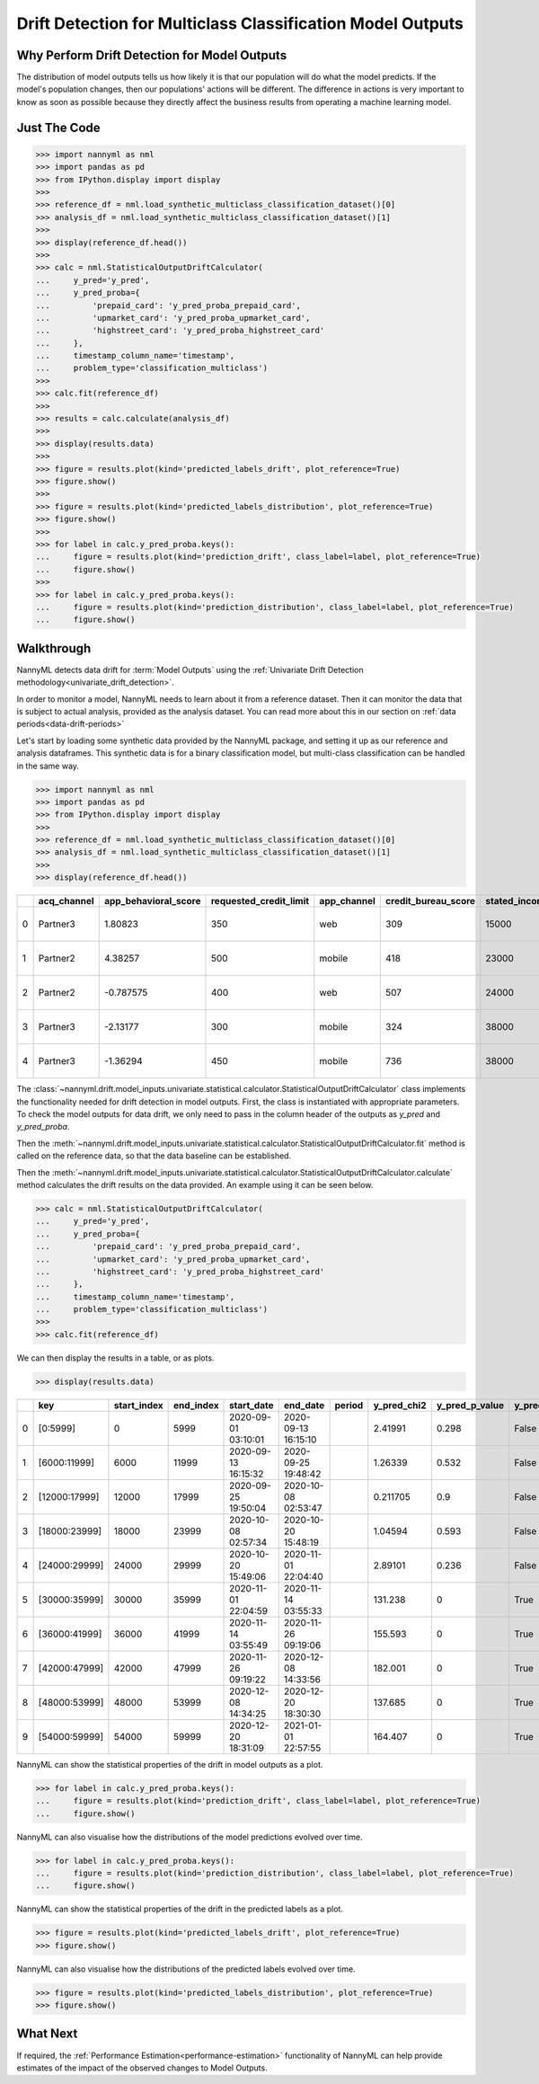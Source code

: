 .. _drift_detection_for_multiclass_classification_model_outputs:

============================================================
Drift Detection for Multiclass Classification  Model Outputs
============================================================

Why Perform Drift Detection for Model Outputs
---------------------------------------------

The distribution of model outputs tells us how likely it is that our population
will do what the model predicts. If the model's
population changes, then our populations' actions will be different.
The difference in actions is very important to know as soon as possible because
they directly affect the business results from operating a machine learning model.


Just The Code
------------------------------------

.. code-block:: python

    >>> import nannyml as nml
    >>> import pandas as pd
    >>> from IPython.display import display
    >>>
    >>> reference_df = nml.load_synthetic_multiclass_classification_dataset()[0]
    >>> analysis_df = nml.load_synthetic_multiclass_classification_dataset()[1]
    >>>
    >>> display(reference_df.head())
    >>>
    >>> calc = nml.StatisticalOutputDriftCalculator(
    ...     y_pred='y_pred',
    ...     y_pred_proba={
    ...         'prepaid_card': 'y_pred_proba_prepaid_card',
    ...         'upmarket_card': 'y_pred_proba_upmarket_card',
    ...         'highstreet_card': 'y_pred_proba_highstreet_card'
    ...     },
    ...     timestamp_column_name='timestamp',
    ...     problem_type='classification_multiclass')
    >>>
    >>> calc.fit(reference_df)
    >>>
    >>> results = calc.calculate(analysis_df)
    >>>
    >>> display(results.data)
    >>>
    >>> figure = results.plot(kind='predicted_labels_drift', plot_reference=True)
    >>> figure.show()
    >>>
    >>> figure = results.plot(kind='predicted_labels_distribution', plot_reference=True)
    >>> figure.show()
    >>>
    >>> for label in calc.y_pred_proba.keys():
    ...     figure = results.plot(kind='prediction_drift', class_label=label, plot_reference=True)
    ...     figure.show()
    >>>
    >>> for label in calc.y_pred_proba.keys():
    ...     figure = results.plot(kind='prediction_distribution', class_label=label, plot_reference=True)
    ...     figure.show()

Walkthrough
------------------------------------------------

NannyML detects data drift for :term:`Model Outputs` using the
:ref:`Univariate Drift Detection methodology<univariate_drift_detection>`.

In order to monitor a model, NannyML needs to learn about it from a reference dataset. Then it can monitor the data that is subject to actual analysis, provided as the analysis dataset.
You can read more about this in our section on :ref:`data periods<data-drift-periods>`

Let's start by loading some synthetic data provided by the NannyML package, and setting it up as our reference and analysis dataframes. This synthetic data is for a binary classification model, but multi-class classification can be handled in the same way.

.. code-block:: python

    >>> import nannyml as nml
    >>> import pandas as pd
    >>> from IPython.display import display
    >>>
    >>> reference_df = nml.load_synthetic_multiclass_classification_dataset()[0]
    >>> analysis_df = nml.load_synthetic_multiclass_classification_dataset()[1]
    >>>
    >>> display(reference_df.head())

+----+---------------+------------------------+--------------------------+---------------+-----------------------+-----------------+---------------+-----------+--------------+---------------------+-----------------------------+--------------------------------+------------------------------+-----------------+---------------+
|    | acq_channel   |   app_behavioral_score |   requested_credit_limit | app_channel   |   credit_bureau_score |   stated_income | is_customer   | period    |   identifier | timestamp           |   y_pred_proba_prepaid_card |   y_pred_proba_highstreet_card |   y_pred_proba_upmarket_card | y_pred          | y_true        |
+====+===============+========================+==========================+===============+=======================+=================+===============+===========+==============+=====================+=============================+================================+==============================+=================+===============+
|  0 | Partner3      |               1.80823  |                      350 | web           |                   309 |           15000 | True          | reference |        60000 | 2020-05-02 02:01:30 |                        0.97 |                           0.03 |                         0    | prepaid_card    | prepaid_card  |
+----+---------------+------------------------+--------------------------+---------------+-----------------------+-----------------+---------------+-----------+--------------+---------------------+-----------------------------+--------------------------------+------------------------------+-----------------+---------------+
|  1 | Partner2      |               4.38257  |                      500 | mobile        |                   418 |           23000 | True          | reference |        60001 | 2020-05-02 02:03:33 |                        0.87 |                           0.13 |                         0    | prepaid_card    | prepaid_card  |
+----+---------------+------------------------+--------------------------+---------------+-----------------------+-----------------+---------------+-----------+--------------+---------------------+-----------------------------+--------------------------------+------------------------------+-----------------+---------------+
|  2 | Partner2      |              -0.787575 |                      400 | web           |                   507 |           24000 | False         | reference |        60002 | 2020-05-02 02:04:49 |                        0.47 |                           0.35 |                         0.18 | prepaid_card    | upmarket_card |
+----+---------------+------------------------+--------------------------+---------------+-----------------------+-----------------+---------------+-----------+--------------+---------------------+-----------------------------+--------------------------------+------------------------------+-----------------+---------------+
|  3 | Partner3      |              -2.13177  |                      300 | mobile        |                   324 |           38000 | False         | reference |        60003 | 2020-05-02 02:07:59 |                        0.26 |                           0.5  |                         0.24 | highstreet_card | upmarket_card |
+----+---------------+------------------------+--------------------------+---------------+-----------------------+-----------------+---------------+-----------+--------------+---------------------+-----------------------------+--------------------------------+------------------------------+-----------------+---------------+
|  4 | Partner3      |              -1.36294  |                      450 | mobile        |                   736 |           38000 | True          | reference |        60004 | 2020-05-02 02:20:19 |                        0.03 |                           0.04 |                         0.93 | upmarket_card   | upmarket_card |
+----+---------------+------------------------+--------------------------+---------------+-----------------------+-----------------+---------------+-----------+--------------+---------------------+-----------------------------+--------------------------------+------------------------------+-----------------+---------------+

The :class:`~nannyml.drift.model_inputs.univariate.statistical.calculator.StatisticalOutputDriftCalculator`
class implements the functionality needed for drift detection in model outputs. First, the class is instantiated with appropriate parameters.
To check the model outputs for data drift, we only need to pass in the column header of the outputs as `y_pred` and `y_pred_proba`.

Then the :meth:`~nannyml.drift.model_inputs.univariate.statistical.calculator.StatisticalOutputDriftCalculator.fit` method
is called on the reference data, so that the data baseline can be established.

Then the :meth:`~nannyml.drift.model_inputs.univariate.statistical.calculator.StatisticalOutputDriftCalculator.calculate` method
calculates the drift results on the data provided. An example using it can be seen below.

.. code-block:: python

    >>> calc = nml.StatisticalOutputDriftCalculator(
    ...     y_pred='y_pred',
    ...     y_pred_proba={
    ...         'prepaid_card': 'y_pred_proba_prepaid_card',
    ...         'upmarket_card': 'y_pred_proba_upmarket_card',
    ...         'highstreet_card': 'y_pred_proba_highstreet_card'
    ...     },
    ...     timestamp_column_name='timestamp',
    ...     problem_type='classification_multiclass')
    >>>
    >>> calc.fit(reference_df)

We can then display the results in a table, or as plots.

.. code-block:: python

    >>> display(results.data)

+----+---------------+---------------+-------------+---------------------+---------------------+----------+---------------+------------------+----------------+--------------------+-----------------------------------+-------------------------------------+-----------------------------------+---------------------------------------+------------------------------------+--------------------------------------+------------------------------------+----------------------------------------+--------------------------------------+----------------------------------------+--------------------------------------+------------------------------------------+
|    | key           |   start_index |   end_index | start_date          | end_date            | period   |   y_pred_chi2 |   y_pred_p_value | y_pred_alert   |   y_pred_threshold |   y_pred_proba_prepaid_card_dstat |   y_pred_proba_prepaid_card_p_value | y_pred_proba_prepaid_card_alert   |   y_pred_proba_prepaid_card_threshold |   y_pred_proba_upmarket_card_dstat |   y_pred_proba_upmarket_card_p_value | y_pred_proba_upmarket_card_alert   |   y_pred_proba_upmarket_card_threshold |   y_pred_proba_highstreet_card_dstat |   y_pred_proba_highstreet_card_p_value | y_pred_proba_highstreet_card_alert   |   y_pred_proba_highstreet_card_threshold |
+====+===============+===============+=============+=====================+=====================+==========+===============+==================+================+====================+===================================+=====================================+===================================+=======================================+====================================+======================================+====================================+========================================+======================================+========================================+======================================+==========================================+
|  0 | [0:5999]      |             0 |        5999 | 2020-09-01 03:10:01 | 2020-09-13 16:15:10 |          |      2.41991  |            0.298 | False          |               0.05 |                        0.0133667  |                               0.281 | False                             |                                  0.05 |                         0.0122833  |                                0.38  | False                              |                                   0.05 |                            0.0057    |                                  0.994 | False                                |                                     0.05 |
+----+---------------+---------------+-------------+---------------------+---------------------+----------+---------------+------------------+----------------+--------------------+-----------------------------------+-------------------------------------+-----------------------------------+---------------------------------------+------------------------------------+--------------------------------------+------------------------------------+----------------------------------------+--------------------------------------+----------------------------------------+--------------------------------------+------------------------------------------+
|  1 | [6000:11999]  |          6000 |       11999 | 2020-09-13 16:15:32 | 2020-09-25 19:48:42 |          |      1.26339  |            0.532 | False          |               0.05 |                        0.0220333  |                               0.01  | True                              |                                  0.05 |                         0.00845    |                                0.828 | False                              |                                   0.05 |                            0.0135667 |                                  0.265 | False                                |                                     0.05 |
+----+---------------+---------------+-------------+---------------------+---------------------+----------+---------------+------------------+----------------+--------------------+-----------------------------------+-------------------------------------+-----------------------------------+---------------------------------------+------------------------------------+--------------------------------------+------------------------------------+----------------------------------------+--------------------------------------+----------------------------------------+--------------------------------------+------------------------------------------+
|  2 | [12000:17999] |         12000 |       17999 | 2020-09-25 19:50:04 | 2020-10-08 02:53:47 |          |      0.211705 |            0.9   | False          |               0.05 |                        0.00931667 |                               0.727 | False                             |                                  0.05 |                         0.00786667 |                                0.886 | False                              |                                   0.05 |                            0.00845   |                                  0.828 | False                                |                                     0.05 |
+----+---------------+---------------+-------------+---------------------+---------------------+----------+---------------+------------------+----------------+--------------------+-----------------------------------+-------------------------------------+-----------------------------------+---------------------------------------+------------------------------------+--------------------------------------+------------------------------------+----------------------------------------+--------------------------------------+----------------------------------------+--------------------------------------+------------------------------------------+
|  3 | [18000:23999] |         18000 |       23999 | 2020-10-08 02:57:34 | 2020-10-20 15:48:19 |          |      1.04594  |            0.593 | False          |               0.05 |                        0.0068     |                               0.961 | False                             |                                  0.05 |                         0.0126167  |                                0.347 | False                              |                                   0.05 |                            0.02025   |                                  0.022 | True                                 |                                     0.05 |
+----+---------------+---------------+-------------+---------------------+---------------------+----------+---------------+------------------+----------------+--------------------+-----------------------------------+-------------------------------------+-----------------------------------+---------------------------------------+------------------------------------+--------------------------------------+------------------------------------+----------------------------------------+--------------------------------------+----------------------------------------+--------------------------------------+------------------------------------------+
|  4 | [24000:29999] |         24000 |       29999 | 2020-10-20 15:49:06 | 2020-11-01 22:04:40 |          |      2.89101  |            0.236 | False          |               0.05 |                        0.0161333  |                               0.116 | False                             |                                  0.05 |                         0.0126167  |                                0.347 | False                              |                                   0.05 |                            0.01025   |                                  0.612 | False                                |                                     0.05 |
+----+---------------+---------------+-------------+---------------------+---------------------+----------+---------------+------------------+----------------+--------------------+-----------------------------------+-------------------------------------+-----------------------------------+---------------------------------------+------------------------------------+--------------------------------------+------------------------------------+----------------------------------------+--------------------------------------+----------------------------------------+--------------------------------------+------------------------------------------+
|  5 | [30000:35999] |         30000 |       35999 | 2020-11-01 22:04:59 | 2020-11-14 03:55:33 |          |    131.238    |            0     | True           |               0.05 |                        0.174467   |                               0     | True                              |                                  0.05 |                         0.1468     |                                0     | True                               |                                   0.05 |                            0.2077    |                                  0     | True                                 |                                     0.05 |
+----+---------------+---------------+-------------+---------------------+---------------------+----------+---------------+------------------+----------------+--------------------+-----------------------------------+-------------------------------------+-----------------------------------+---------------------------------------+------------------------------------+--------------------------------------+------------------------------------+----------------------------------------+--------------------------------------+----------------------------------------+--------------------------------------+------------------------------------------+
|  6 | [36000:41999] |         36000 |       41999 | 2020-11-14 03:55:49 | 2020-11-26 09:19:06 |          |    155.593    |            0     | True           |               0.05 |                        0.1713     |                               0     | True                              |                                  0.05 |                         0.144717   |                                0     | True                               |                                   0.05 |                            0.210867  |                                  0     | True                                 |                                     0.05 |
+----+---------------+---------------+-------------+---------------------+---------------------+----------+---------------+------------------+----------------+--------------------+-----------------------------------+-------------------------------------+-----------------------------------+---------------------------------------+------------------------------------+--------------------------------------+------------------------------------+----------------------------------------+--------------------------------------+----------------------------------------+--------------------------------------+------------------------------------------+
|  7 | [42000:47999] |         42000 |       47999 | 2020-11-26 09:19:22 | 2020-12-08 14:33:56 |          |    182.001    |            0     | True           |               0.05 |                        0.170533   |                               0     | True                              |                                  0.05 |                         0.140967   |                                0     | True                               |                                   0.05 |                            0.2153    |                                  0     | True                                 |                                     0.05 |
+----+---------------+---------------+-------------+---------------------+---------------------+----------+---------------+------------------+----------------+--------------------+-----------------------------------+-------------------------------------+-----------------------------------+---------------------------------------+------------------------------------+--------------------------------------+------------------------------------+----------------------------------------+--------------------------------------+----------------------------------------+--------------------------------------+------------------------------------------+
|  8 | [48000:53999] |         48000 |       53999 | 2020-12-08 14:34:25 | 2020-12-20 18:30:30 |          |    137.685    |            0     | True           |               0.05 |                        0.173467   |                               0     | True                              |                                  0.05 |                         0.14205    |                                0     | True                               |                                   0.05 |                            0.209533  |                                  0     | True                                 |                                     0.05 |
+----+---------------+---------------+-------------+---------------------+---------------------+----------+---------------+------------------+----------------+--------------------+-----------------------------------+-------------------------------------+-----------------------------------+---------------------------------------+------------------------------------+--------------------------------------+------------------------------------+----------------------------------------+--------------------------------------+----------------------------------------+--------------------------------------+------------------------------------------+
|  9 | [54000:59999] |         54000 |       59999 | 2020-12-20 18:31:09 | 2021-01-01 22:57:55 |          |    164.407    |            0     | True           |               0.05 |                        0.1673     |                               0     | True                              |                                  0.05 |                         0.14755    |                                0     | True                               |                                   0.05 |                            0.20505   |                                  0     | True                                 |                                     0.05 |
+----+---------------+---------------+-------------+---------------------+---------------------+----------+---------------+------------------+----------------+--------------------+-----------------------------------+-------------------------------------+-----------------------------------+---------------------------------------+------------------------------------+--------------------------------------+------------------------------------+----------------------------------------+--------------------------------------+----------------------------------------+--------------------------------------+------------------------------------------+

NannyML can show the statistical properties of the drift in model outputs as a plot.

.. code-block:: python

    >>> for label in calc.y_pred_proba.keys():
    ...     figure = results.plot(kind='prediction_drift', class_label=label, plot_reference=True)
    ...     figure.show()

.. image:: /_static/tutorials/detecting_data_drift/model_outputs/multiclass/drift-guide-prediction-drift-prepaid_card.svg

.. image:: /_static/tutorials/detecting_data_drift/model_outputs/multiclass/drift-guide-prediction-drift-upmarket_card.svg

.. image:: /_static/tutorials/detecting_data_drift/model_outputs/multiclass/drift-guide-prediction-drift-highstreet_card.svg

NannyML can also visualise how the distributions of the model predictions evolved over time.

.. code-block:: python

    >>> for label in calc.y_pred_proba.keys():
    ...     figure = results.plot(kind='prediction_distribution', class_label=label, plot_reference=True)
    ...     figure.show()

.. image:: /_static/tutorials/detecting_data_drift/model_outputs/multiclass/drift-guide-prediction-distribution-prepaid_card.svg

.. image:: /_static/tutorials/detecting_data_drift/model_outputs/multiclass/drift-guide-prediction-distribution-upmarket_card.svg

.. image:: /_static/tutorials/detecting_data_drift/model_outputs/multiclass/drift-guide-prediction-distribution-highstreet_card.svg

NannyML can show the statistical properties of the drift in the predicted labels as a plot.

.. code-block:: python

     >>> figure = results.plot(kind='predicted_labels_drift', plot_reference=True)
     >>> figure.show()

.. image:: /_static/tutorials/detecting_data_drift/model_outputs/multiclass/drift-guide-predicted-labels-drift.svg

NannyML can also visualise how the distributions of the predicted labels evolved over time.

.. code-block:: python

     >>> figure = results.plot(kind='predicted_labels_distribution', plot_reference=True)
     >>> figure.show()

.. image:: /_static/tutorials/detecting_data_drift/model_outputs/multiclass/drift-guide-predicted-labels-distribution.svg



What Next
-----------------------

If required, the :ref:`Performance Estimation<performance-estimation>` functionality of NannyML can help provide estimates of the impact of the
observed changes to Model Outputs.
